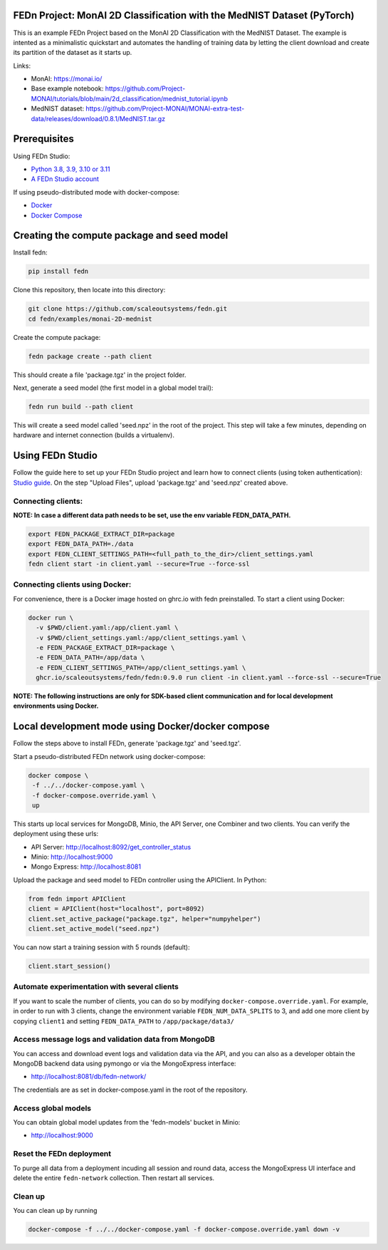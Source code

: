 FEDn Project: MonAI 2D Classification with the MedNIST Dataset (PyTorch)
------------------------------------------------------------------------

This is an example FEDn Project based on the  MonAI 2D Classification with the MedNIST Dataset. 
The example is intented as a minimalistic quickstart and automates the handling of training data
by letting the client download and create its partition of the dataset as it starts up. 

Links: 
   
-  MonAI: https://monai.io/
-  Base example notebook: https://github.com/Project-MONAI/tutorials/blob/main/2d_classification/mednist_tutorial.ipynb
-  MedNIST dataset: https://github.com/Project-MONAI/MONAI-extra-test-data/releases/download/0.8.1/MedNIST.tar.gz 

Prerequisites
-------------

Using FEDn Studio:

-  `Python 3.8, 3.9, 3.10 or 3.11 <https://www.python.org/downloads>`__
-  `A FEDn Studio account <https://fedn.scaleoutsystems.com/signup>`__   

If using pseudo-distributed mode with docker-compose:

-  `Docker <https://docs.docker.com/get-docker>`__
-  `Docker Compose <https://docs.docker.com/compose/install>`__

Creating the compute package and seed model
-------------------------------------------

Install fedn: 

.. code-block::

   pip install fedn

Clone this repository, then locate into this directory:

.. code-block::

   git clone https://github.com/scaleoutsystems/fedn.git
   cd fedn/examples/monai-2D-mednist

Create the compute package:

.. code-block::

   fedn package create --path client

This should create a file 'package.tgz' in the project folder.

Next, generate a seed model (the first model in a global model trail):

.. code-block::

   fedn run build --path client

This will create a seed model called 'seed.npz' in the root of the project. This step will take a few minutes, depending on hardware and internet connection (builds a virtualenv).  

Using FEDn Studio
-----------------

Follow the guide here to set up your FEDn Studio project and learn how to connect clients (using token authentication): `Studio guide <https://fedn.readthedocs.io/en/stable/studio.html>`__.
On the step "Upload Files", upload 'package.tgz' and 'seed.npz' created above. 

Connecting clients:
===================

**NOTE: In case a different data path needs to be set, use the env variable FEDN_DATA_PATH.**

.. code-block::

   export FEDN_PACKAGE_EXTRACT_DIR=package
   export FEDN_DATA_PATH=./data
   export FEDN_CLIENT_SETTINGS_PATH=<full_path_to_the_dir>/client_settings.yaml
   fedn client start -in client.yaml --secure=True --force-ssl

Connecting clients using Docker:
================================

For convenience, there is a Docker image hosted on ghrc.io with fedn preinstalled. To start a client using Docker: 

.. code-block::

   docker run \
     -v $PWD/client.yaml:/app/client.yaml \
     -v $PWD/client_settings.yaml:/app/client_settings.yaml \
     -e FEDN_PACKAGE_EXTRACT_DIR=package \
     -e FEDN_DATA_PATH=/app/data \
     -e FEDN_CLIENT_SETTINGS_PATH=/app/client_settings.yaml \
     ghcr.io/scaleoutsystems/fedn/fedn:0.9.0 run client -in client.yaml --force-ssl --secure=True


**NOTE: The following instructions are only for SDK-based client communication and for local development environments using Docker.**


Local development mode using Docker/docker compose
--------------------------------------------------

Follow the steps above to install FEDn, generate 'package.tgz' and 'seed.tgz'.

Start a pseudo-distributed FEDn network using docker-compose:

.. code-block::

   docker compose \
    -f ../../docker-compose.yaml \
    -f docker-compose.override.yaml \
    up

This starts up local services for MongoDB, Minio, the API Server, one Combiner and two clients. 
You can verify the deployment using these urls: 

- API Server: http://localhost:8092/get_controller_status
- Minio: http://localhost:9000
- Mongo Express: http://localhost:8081

Upload the package and seed model to FEDn controller using the APIClient. In Python:

.. code-block::

   from fedn import APIClient
   client = APIClient(host="localhost", port=8092)
   client.set_active_package("package.tgz", helper="numpyhelper")
   client.set_active_model("seed.npz")

You can now start a training session with 5 rounds (default): 

.. code-block::

   client.start_session()

Automate experimentation with several clients  
=============================================

If you want to scale the number of clients, you can do so by modifying ``docker-compose.override.yaml``. For example, 
in order to run with 3 clients, change the environment variable ``FEDN_NUM_DATA_SPLITS`` to 3, and add one more client 
by copying ``client1`` and setting ``FEDN_DATA_PATH`` to ``/app/package/data3/``


Access message logs and validation data from MongoDB  
====================================================

You can access and download event logs and validation data via the API, and you can also as a developer obtain 
the MongoDB backend data using pymongo or via the MongoExpress interface: 

- http://localhost:8081/db/fedn-network/ 

The credentials are as set in docker-compose.yaml in the root of the repository. 

Access global models   
====================

You can obtain global model updates from the 'fedn-models' bucket in Minio: 

- http://localhost:9000

Reset the FEDn deployment   
=========================

To purge all data from a deployment incuding all session and round data, access the MongoExpress UI interface and 
delete the entire ``fedn-network`` collection. Then restart all services. 

Clean up
========
You can clean up by running 

.. code-block::

   docker-compose -f ../../docker-compose.yaml -f docker-compose.override.yaml down -v
